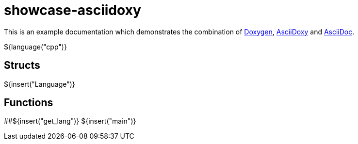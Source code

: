 = showcase-asciidoxy

:1: https://doxygen.nl
:2: https://asciidoxy.org
:3: https://asciidoc.org/

This is an example documentation which demonstrates the combination of {1}[Doxygen], {2}[AsciiDoxy]
and {3}[AsciiDoc].

${language("cpp")}

== Structs

${insert("Language")}

== Functions

##${insert("get_lang")}
${insert("main")}
